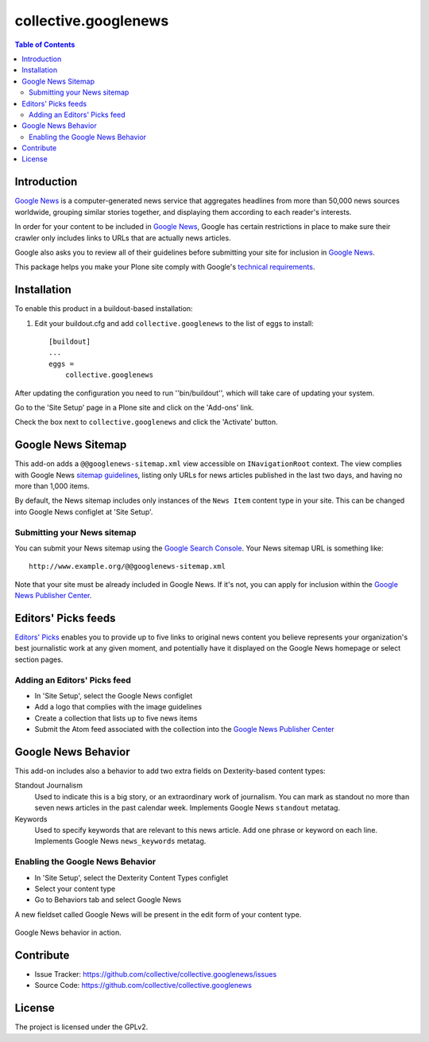 *********************
collective.googlenews
*********************

.. contents:: Table of Contents


.. image:: http://img.shields.io/pypi/v/collective.googlenews.svg
    :target: https://pypi.python.org/pypi/collective.googlenews

.. image:: https://img.shields.io/travis/collective/collective.googlenews/master.svg
    :target: http://travis-ci.org/collective/collective.googlenews

.. image:: https://img.shields.io/coveralls/collective/collective.googlenews/master.svg
    :target: https://coveralls.io/r/collective/collective.googlenews


Introduction
============

`Google News`_ is a computer-generated news service that aggregates headlines from more than 50,000 news sources worldwide,
grouping similar stories together, and displaying them according to each reader's interests.

In order for your content to be included in `Google News`_,
Google has certain restrictions in place to make sure their crawler only includes links to URLs that are actually news articles.

Google also asks you to review all of their guidelines before submitting your site for inclusion in `Google News`_.

This package helps you make your Plone site comply with Google's `technical requirements`_.

Installation
============

To enable this product in a buildout-based installation:

1. Edit your buildout.cfg and add ``collective.googlenews`` to the list of eggs to install::

    [buildout]
    ...
    eggs =
        collective.googlenews

After updating the configuration you need to run ''bin/buildout'', which will take care of updating your system.

Go to the 'Site Setup' page in a Plone site and click on the 'Add-ons' link.

Check the box next to ``collective.googlenews`` and click the 'Activate' button.

Google News Sitemap
===================

This add-on adds a ``@@googlenews-sitemap.xml`` view accessible on ``INavigationRoot`` context.
The view complies with Google News `sitemap guidelines`_,
listing only URLs for news articles published in the last two days,
and having no more than 1,000 items.

By default, the News sitemap includes only instances of the ``News Item`` content type in your site.
This can be changed into Google News configlet at 'Site Setup'.

Submitting your News sitemap
----------------------------

You can submit your News sitemap using the `Google Search Console`_.
Your News sitemap URL is something like::

    http://www.example.org/@@googlenews-sitemap.xml

Note that your site must be already included in Google News.
If it's not, you can apply for inclusion within the `Google News Publisher Center`_.

Editors' Picks feeds
====================

`Editors' Picks`_ enables you to provide up to five links to original news content you believe represents your organization's best journalistic work at any given moment,
and potentially have it displayed on the Google News homepage or select section pages.

Adding an Editors' Picks feed
-----------------------------

* In 'Site Setup', select the Google News configlet
* Add a logo that complies with the image guidelines
* Create a collection that lists up to five news items
* Submit the Atom feed associated with the collection into the `Google News Publisher Center`_

Google News Behavior
====================

This add-on includes also a behavior to add two extra fields on Dexterity-based content types:

Standout Journalism
    Used to indicate this is a big story, or an extraordinary work of journalism.
    You can mark as standout no more than seven news articles in the past calendar week.
    Implements Google News ``standout`` metatag.
Keywords
    Used to specify keywords that are relevant to this news article.
    Add one phrase or keyword on each line.
    Implements Google News ``news_keywords`` metatag.

Enabling the Google News Behavior
---------------------------------

* In 'Site Setup', select the Dexterity Content Types configlet
* Select your content type
* Go to Behaviors tab and select Google News

A new fieldset called Google News will be present in the edit form of your content type.

.. figure:: https://raw.github.com/collective/collective.googlenews/master/google-news-behavior.png
    :align: center
    :height: 380px
    :width: 780px

    Google News behavior in action.

Contribute
==========

- Issue Tracker: https://github.com/collective/collective.googlenews/issues
- Source Code: https://github.com/collective/collective.googlenews

License
=======

The project is licensed under the GPLv2.

.. _`Editors' Picks`: https://support.google.com/news/publisher/answer/1407682
.. _`Google News Publisher Center`: https://partnerdash.google.com/partnerdash/d/news
.. _`Google News`: https://news.google.com/
.. _`Google Search Console`: https://www.google.com/webmasters/tools
.. _`sitemap guidelines`: https://support.google.com/news/publisher/answer/74288
.. _`technical requirements`: https://support.google.com/news/publisher/answer/2481358
